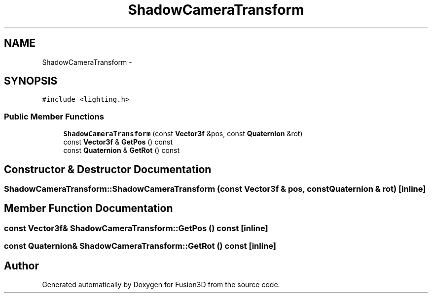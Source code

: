 .TH "ShadowCameraTransform" 3 "Tue Nov 24 2015" "Version 0.0.0.1" "Fusion3D" \" -*- nroff -*-
.ad l
.nh
.SH NAME
ShadowCameraTransform \- 
.SH SYNOPSIS
.br
.PP
.PP
\fC#include <lighting\&.h>\fP
.SS "Public Member Functions"

.in +1c
.ti -1c
.RI "\fBShadowCameraTransform\fP (const \fBVector3f\fP &pos, const \fBQuaternion\fP &rot)"
.br
.ti -1c
.RI "const \fBVector3f\fP & \fBGetPos\fP () const "
.br
.ti -1c
.RI "const \fBQuaternion\fP & \fBGetRot\fP () const "
.br
.in -1c
.SH "Constructor & Destructor Documentation"
.PP 
.SS "ShadowCameraTransform::ShadowCameraTransform (const \fBVector3f\fP & pos, const \fBQuaternion\fP & rot)\fC [inline]\fP"

.SH "Member Function Documentation"
.PP 
.SS "const \fBVector3f\fP& ShadowCameraTransform::GetPos () const\fC [inline]\fP"

.SS "const \fBQuaternion\fP& ShadowCameraTransform::GetRot () const\fC [inline]\fP"


.SH "Author"
.PP 
Generated automatically by Doxygen for Fusion3D from the source code\&.
